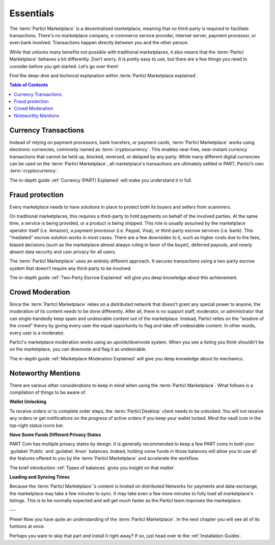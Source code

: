 Essentials
==========

The :term:`Particl Marketplace` is a decentralized marketplace, meaning that no third-party is required to facilitate transactions. There's no marketplace company, e-commerce service provider, internet server, payment processor, or even bank involved. Transactions happen directly between you and the other person. 

While that unlocks many benefits not possible with traditional marketplaces, it also means that the :term:`Particl Marketplace` behaves a bit differently. Don’t worry. It is pretty easy to use, but there are a few things you need to consider before you get started. Let’s go over them!

Find the deep-dive and technical explanation within :term:`Particl Marketplace explained`.

.. contents:: Table of Contents
   :local:
   :backlinks: none
   :depth: 2

Currency Transactions
---------------------

Instead of relying on payment processors, bank transfers, or payment cards, :term:`Particl Marketplace` works using electronic currencies, commonly named as :term:`cryptocurrency`. This enables near-free, near-instant currency transactions that cannot be held up, blocked, reversed, or delayed by any party. While many different digital currencies can be used on the :term:`Particl Marketplace`, all marketplace's transactions are ultimately settled in PART, Particl’s own :term:`cryptocurrency`.

The in-depth guide :ref:`Currency (PART) Explained` will make you understand it in full.

Fraud protection
----------------

Every marketplace needs to have solutions in place to protect both its buyers and sellers from scammers.

On traditional marketplaces, this requires a third-party to hold payments on behalf of the involved parties. At the same time, a service is being provided, or a product is being shipped. This role is usually assumed by the marketplace operator itself (i.e. Amazon), a payment processor (i.e. Paypal, Visa), or third-party escrow services (i.e. bank). This “mediated” escrow solution works in most cases. There are a few downsides to it, such as higher costs due to the fees, biased decisions (such as the marketplace almost always ruling in favor of the buyer), deferred payouts, and nearly absent data security and user privacy for all users.

The :term:`Particl Marketplace` uses an entirely different approach. It secures transactions using a two-party escrow system that doesn’t require any third-party to be involved. 

The in-depth guide :ref:`Two-Party Escrow Explained` will give you deep knowledge about this achievement.

Crowd Moderation
----------------

Since the :term:`Particl Marketplace` relies on a distributed network that doesn't grant any special power to anyone, the moderation of its content needs to be done differently. After all, there is no support staff, moderator, or administrator that can single-handedly keep spam and undesirable content out of the marketplace. Instead, Particl relies on the “wisdom of the crowd” theory by giving every user the equal opportunity to flag and take off undesirable content. In other words, every user is a moderator.

Particl's marketplace moderation works using an upvote/downvote system. When you see a listing you think shouldn’t be on the marketplace, you can downvote and flag it as undesirable. 

The in-depth guide :ref:`Marketplace Moderation Explained` will give you deep knowledge about its mechanics.


Noteworthy Mentions
-------------------

There are various other considerations to keep in mind when using the :term:`Particl Marketplace`. What follows is a compilation of things to be aware of.

**Wallet Unlocking**

To receive orders or to complete order steps, the :term:`Particl Desktop` client needs to be unlocked. You will not receive any orders or get notifications on the progress of active orders if you keep your wallet locked. Mind the vault icon in the top-right status icons bar.

**Have Some Funds Different Privacy States**

PART Coin has multiple privacy states by design. It is generally recommended to keep a few PART coins in both your :guilabel:`Public` and :guilabel:`Anon` balances. Indeed, holding some funds in those balances will allow you to use all the features offered to you by the :term:`Particl Marketplace` and accelerate the workflow.

The brief introduction :ref:`Types of balances` gives you insight on that matter.

**Loading and Syncing Times**

Because the :term:`Particl Marketplace`'s content is hosted on distributed Networks for payments and data-exchange, the marketplace may take a few minutes to sync. It may take even a few more minutes to fully load all marketplace's listings. This is to be normally expected and will get much faster as the Particl team improves the marketplace.

---

Phew! Now you have quite an understanding of the :term:`Particl Marketplace`. In the next chapter you will see all of its funtions at once. 

Perhaps you want to skip that part and install it right away? If so, just head over to the :ref:`Installation Guides`.